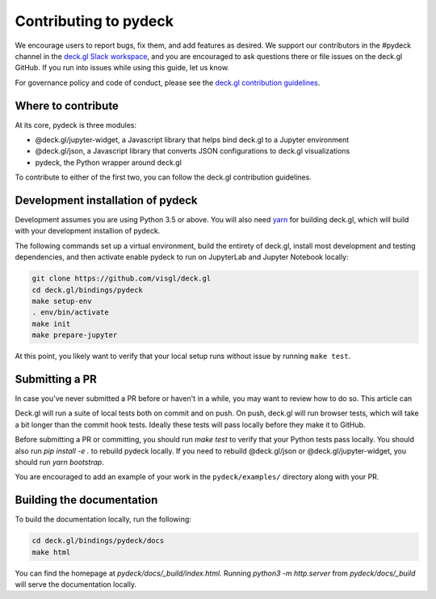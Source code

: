 Contributing to pydeck
======================

We encourage users to report bugs, fix them, and add features as desired.
We support our contributors in the #pydeck channel in the `deck.gl Slack workspace <https://join.slack.com/t/deckgl/shared_invite/zt-7oeoqie8-NQqzSp5SLTFMDeNSPxi7eg>`_,
and you are encouraged to ask questions there or file issues on the deck.gl GitHub. If you run into issues while using this guide, let us know.

For governance policy and code of conduct, please see the `deck.gl contribution guidelines <https://deck.gl/docs/contributing>`_.

Where to contribute
^^^^^^^^^^^^^^^^^^^

At its core, pydeck is three modules:

- @deck.gl/jupyter-widget, a Javascript library that helps bind deck.gl to a Jupyter environment
- @deck.gl/json, a Javascript library that converts JSON configurations to deck.gl visualizations
- pydeck, the Python wrapper around deck.gl

To contribute to either of the first two, you can follow the deck.gl contribution guidelines.

Development installation of pydeck
^^^^^^^^^^^^^^^^^^^^^^^^^^^^^^^^^^

Development assumes you are using Python 3.5 or above. You will also need `yarn <https://yarnpkg.com/en/docs/install>`_
for building deck.gl, which will build with your development installion of pydeck.

The following commands set up a virtual environment, build the entirety of deck.gl, install most development and testing dependencies, and then activate
enable pydeck to run on JupyterLab and Jupyter Notebook locally:

.. code-block:: bash

        git clone https://github.com/visgl/deck.gl
        cd deck.gl/bindings/pydeck
        make setup-env
        . env/bin/activate
        make init
        make prepare-jupyter

At this point, you likely want to verify that your local setup runs without issue by running ``make test``. 

Submitting a PR
^^^^^^^^^^^^^^^

In case you've never submitted a PR before or haven't in a while, you may want to review how to do so.
This article can 

Deck.gl will run a suite of local tests both on commit and on push. On push, deck.gl will run browser tests, which will take a bit
longer than the commit hook tests. Ideally these tests will pass locally before they make it to GitHub.

Before submitting a PR or committing, you should run `make test` to verify that your Python tests pass locally.
You should also run `pip install -e .` to rebuild pydeck locally. If you need to rebuild @deck.gl/json or @deck.gl/jupyter-widget,
you should run `yarn bootstrap`.

You are encouraged to add an example of your work in the ``pydeck/examples/`` directory along with your PR.

Building the documentation
^^^^^^^^^^^^^^^^^^^^^^^^^^

To build the documentation locally, run the following:

.. code-block:: bash

        cd deck.gl/bindings/pydeck/docs
        make html

You can find the homepage at `pydeck/docs/_build/index.html`.
Running `python3 -m http.server` from `pydeck/docs/_build` will serve the documentation locally.
